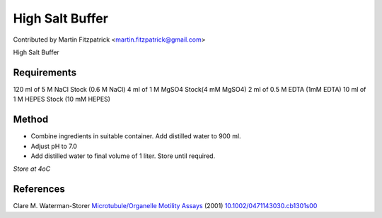 High Salt Buffer
========================================================================================================

.. sectionauthor:: mfitzp <martin.fitzpatrick@gmail.com>

Contributed by Martin Fitzpatrick <martin.fitzpatrick@gmail.com>

High Salt Buffer






Requirements
------------
120 ml of 5 M NaCl Stock (0.6 M NaCl)
4 ml of 1 M MgSO4 Stock(4 mM MgSO4)
2 ml of 0.5 M EDTA (1mM EDTA)
10 ml of 1 M HEPES Stock (10 mM HEPES)


Method
------

- Combine ingredients in suitable container. Add distilled water to 900 ml.


- Adjust pH to 7.0



- Add distilled water to final volume of 1 liter. Store until required.

*Store at 4oC*






References
----------


Clare M. Waterman-Storer `Microtubule/Organelle Motility Assays <http://dx.doi.org/10.1002/0471143030.cb1301s00>`_  (2001)
`10.1002/0471143030.cb1301s00 <http://dx.doi.org/10.1002/0471143030.cb1301s00>`_







